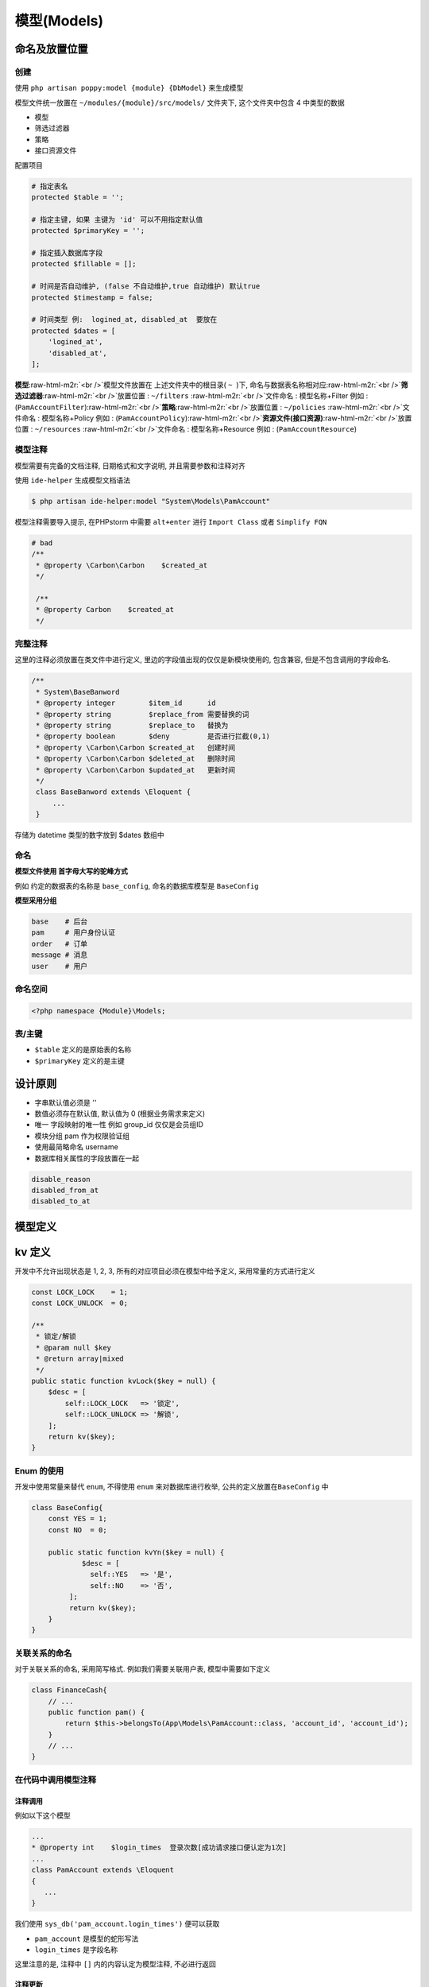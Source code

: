 .. role:: raw-html-m2r(raw)
   :format: html


模型(Models)
------------

命名及放置位置
^^^^^^^^^^^^^^

创建
~~~~

使用 ``php artisan poppy:model {module} {DbModel}``  来生成模型

模型文件统一放置在 ``~/modules/{module}/src/models/`` 文件夹下, 这个文件夹中包含 4 中类型的数据


* 模型 
* 筛选过滤器
* 策略 
* 接口资源文件

配置项目

.. code-block::

   # 指定表名
   protected $table = '';

   # 指定主键, 如果 主键为 'id' 可以不用指定默认值
   protected $primaryKey = '';

   # 指定插入数据库字段
   protected $fillable = [];

   # 时间是否自动维护, (false 不自动维护,true 自动维护) 默认true
   protected $timestamp = false; 

   # 时间类型 例:  logined_at, disabled_at  要放在 
   protected $dates = [
       'logined_at',
       'disabled_at',
   ];

**模型**\ :raw-html-m2r:`<br />`\ 模型文件放置在 上述文件夹中的根目录( ``~``  )下, 命名与数据表名称相对应\ :raw-html-m2r:`<br />`\ **筛选过滤器**\ :raw-html-m2r:`<br />`\ 放置位置 :  ``~/filters`` :raw-html-m2r:`<br />`\ 文件命名 : 模型名称+Filter 例如 : (\ ``PamAccountFilter``\ )\ :raw-html-m2r:`<br />`\ **策略**\ :raw-html-m2r:`<br />`\ 放置位置 :  ``~/policies`` :raw-html-m2r:`<br />`\ 文件命名 : 模型名称+Policy 例如 : (\ ``PamAccountPolicy``\ )\ :raw-html-m2r:`<br />`\ **资源文件(接口资源)**\ :raw-html-m2r:`<br />`\ 放置位置 :  ``~/resources`` :raw-html-m2r:`<br />`\ 文件命名 : 模型名称+Resource 例如 : (\ ``PamAccountResource``\ )

模型注释
~~~~~~~~

模型需要有完备的文档注释, 日期格式和文字说明, 并且需要参数和注释对齐

使用 ``ide-helper`` 生成模型文档语法

.. code-block::

   $ php artisan ide-helper:model "System\Models\PamAccount"

模型注释需要导入提示, 在PHPstorm 中需要 ``alt+enter`` 进行 ``Import Class`` 或者 ``Simplify FQN``

.. code-block:: php

   # bad
   /**
    * @property \Carbon\Carbon    $created_at
    */

    /**
    * @property Carbon    $created_at
    */

完整注释
~~~~~~~~

这里的注释必须放置在类文件中进行定义, 里边的字段值出现的仅仅是新模块使用的, 包含兼容, 但是不包含调用的字段命名.

.. code-block:: php

   /**
    * System\BaseBanword
    * @property integer        $item_id      id
    * @property string         $replace_from 需要替换的词
    * @property string         $replace_to   替换为
    * @property boolean        $deny         是否进行拦截(0,1)
    * @property \Carbon\Carbon $created_at   创建时间
    * @property \Carbon\Carbon $deleted_at   删除时间
    * @property \Carbon\Carbon $updated_at   更新时间
    */
    class BaseBanword extends \Eloquent {
        ...
    }

存储为 datetime 类型的数字放到 $dates 数组中

命名
~~~~

**模型文件使用 首字母大写的驼峰方式**

例如 约定的数据表的名称是 ``base_config``\ , 命名的数据库模型是 ``BaseConfig``

**模型采用分组**

.. code-block::

   base    # 后台
   pam     # 用户身份认证
   order   # 订单
   message # 消息
   user    # 用户

命名空间
~~~~~~~~

.. code-block::

   <?php namespace {Module}\Models;

表/主键
~~~~~~~


* 
  ``$table`` 定义的是原始表的名称

* 
  ``$primaryKey`` 定义的是主键

设计原则
^^^^^^^^


* 
  字串默认值必须是 ''

* 
  数值必须存在默认值, 默认值为 0 (根据业务需求来定义)

* 
  唯一 字段映射的唯一性
  例如 group_id 仅仅是会员组ID

* 
  模块分组
  pam 作为权限验证组

* 
  使用最简略命名
  username

* 
  数据库相关属性的字段放置在一起

.. code-block::

   disable_reason      
   disabled_from_at    
   disabled_to_at

模型定义
^^^^^^^^

kv 定义
^^^^^^^

开发中不允许出现状态是 1, 2, 3, 所有的对应项目必须在模型中给予定义, 采用常量的方式进行定义

.. code-block::

   const LOCK_LOCK    = 1;
   const LOCK_UNLOCK  = 0;

   /**
    * 锁定/解锁
    * @param null $key
    * @return array|mixed
    */
   public static function kvLock($key = null) {
       $desc = [
           self::LOCK_LOCK   => '锁定',
           self::LOCK_UNLOCK => '解锁',
       ];
       return kv($key);
   }

Enum 的使用
~~~~~~~~~~~

开发中使用\ ``常量``\ 来替代 ``enum``\ , 不得使用 ``enum`` 来对数据库进行枚举, 公共的定义放置在\ ``BaseConfig`` 中

.. code-block::

   class BaseConfig{
       const YES = 1;
       const NO  = 0;

       public static function kvYn($key = null) {
               $desc = [
                 self::YES   => '是',
                 self::NO    => '否',
            ];
            return kv($key);
       }
   }

关联关系的命名
~~~~~~~~~~~~~~

对于关联关系的命名, 采用简写格式. 例如我们需要关联用户表, 模型中需要如下定义

.. code-block::

   class FinanceCash{
       // ...
       public function pam() {
           return $this->belongsTo(App\Models\PamAccount::class, 'account_id', 'account_id');
       }
       // ...
   }

在代码中调用模型注释
~~~~~~~~~~~~~~~~~~~~

注释调用
""""""""

例如以下这个模型

.. code-block::

    ...
    * @property int    $login_times  登录次数[成功请求接口便认定为1次]
    ...
    class PamAccount extends \Eloquent
    {
       ...
    }

我们使用 ``sys_db('pam_account.login_times')`` 便可以获取


* ``pam_account`` 是模型的蛇形写法
* ``login_times`` 是字段名称

这里注意的是, 注释中 ``[]`` 内的内容认定为模型注释, 不必进行返回

注释更新
""""""""

如果注释更新之后模型中调用没有获取到最新的, 清空下缓存即可.

数据表字段
^^^^^^^^^^

数据表常用字段
~~~~~~~~~~~~~~

.. code-block::

   id               : 条目ID
   name             : 标示符, 只能是 英文
   title            : 标题
   account_id       : 用户ID
   username         : 用户名
   created_at       : datetime 类型 , L5 默认创建时间
   deleted_at       : l5 软删除(项目中不推荐使用, 效率低下)
   updated_at       : l5 更新

数据库索引
^^^^^^^^^^

索引命名
~~~~~~~~

.. code-block::

   # 索引(index)
   item            k_base_config_item

   # 唯一验证(unique)
   account_name    u_account_name

使用
^^^^

表创建
^^^^^^

.. code-block::

   $tb_pam   = (new PamAccount())->getTable();
   $tb_ft    = (new AccountFront())->getTable();
   $Db = \DB::table($tb_pam)->where('account_type', 'front');
   $Db->where($tb_pam . '.account_id', '!=', \FrontAuth::id());
   $Db->join($tb_ft, $tb_pam . '.account_id', '=', $tb_ft . '.account_id');
   $accounts = $Db->paginate(16);
   $accounts->appends($request->input());

like搜索
~~~~~~~~

**多字段like**

.. code-block::

   $kw = $request->input('kw');
   if ($kw) {
       $Db->where(function($query) use ($kw, $tb_weixin){
           $query->orWhere($tb_weixin.'.wx_account', 'like', '%'.$kw.'%');
           $query->orWhere($tb_weixin.'.wx_account', 'like', '%'.$kw.'%');
       });
   }

**单字段 like**

.. code-block::

   $account_name = $request->input('account_name');
   if ($account_name) {
       $Db->where($tb_pam . '.account_name', 'like', '%' . $account_name . '%');
   }

普通搜索
~~~~~~~~

.. code-block::

   $wx_status = $request->input('wx_status');
   if ($wx_status) {
       $Db->where('wx_status', $wx_status);
   }

排序
~~~~

.. code-block::

   $orderKey = in_array(SysSearch::key(), [
       'wx_fans',
   ]) ? SysSearch::key() : 'created_at';
   $Db->orderBy($tb_weixin . '.' . $orderKey, SysSearch::order());

建表规范
^^^^^^^^


* 
  数据类型尽量用数字类型，数字类型的比字符类型的要快很多，比如使用INT UNSIGNED存储IP

* 
  大数据字段最好剥离出单独的表，以便影响性能

* 
  使用varchar，代替char，这是因为varchar会动态分配长度

* 
  数据类型尽量小，这里的尽量小是指在满足可以预见的未来需求的前提下的,但是有不能太小，所以在建表的时候一定要预估这个字段最大的长度到底是多少

* 
  不允许NULL，用NOT NULL+DEFAULT 的值来代替

* 
  少用TEXT和IMAGE，二进制字段的读写是比较慢的，而且，读取的方法也不多，大部分情况下最好不用

* 
  表名 字段名字统一用小写

* 
  字段名字不要用驼峰命名法 比如add_time 不要写成AddTime

* 
  字段命名关键字统一用下划线"_"分割，一般采用简写，关键字要准确，不能有歧义

* 
  所有的表必须包含id（自增主键），add_time（新增时间），update_time（更新时间），mark（删除标记 ）这3个字段

* 
  每个字段的COMMENT必须写清楚，枚举类型必须写清楚每个值到底是什么意思，枚举的写法统一成“删除标记（0：未删除，1：已经删除）”，符号为中文符号

* 
  update_time（更新时间）字段自动修改。\ ``update_time`` timestamp NOT NULL DEFAULT CURRENT_TIMESTAMP ON UPDATE CURRENT_TIMESTAMP COMMENT '更新时间 '

* 
  时间类型尽量用 timestamp 4个字节,而不用datetime 8个字节。只用表示日期的字段用date类型

* 
  建表语句不允许包含外键

* 
  库、表、字段字符集统一使用UTF8。
